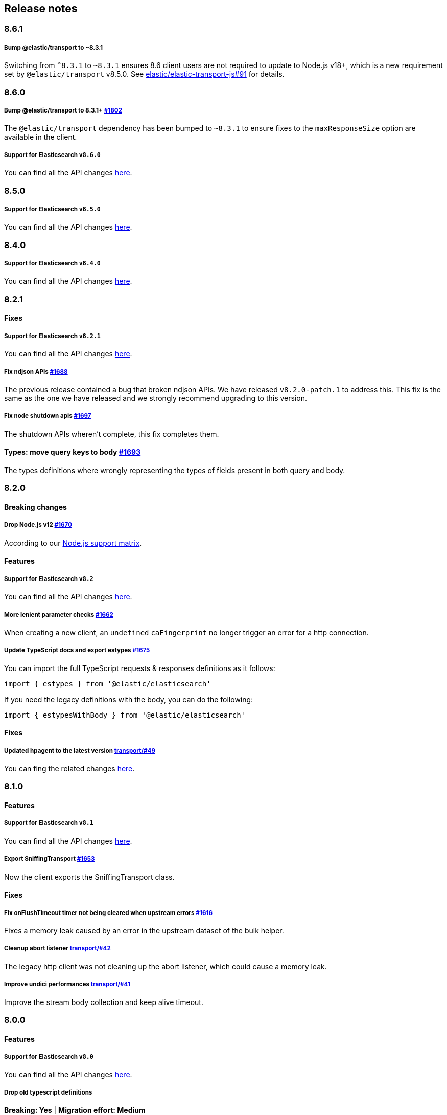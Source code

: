 [[changelog-client]]
== Release notes

[discrete]
=== 8.6.1

[discrete]
===== Bump @elastic/transport to ~8.3.1
Switching from `^8.3.1` to `~8.3.1` ensures 8.6 client users are not required to update to Node.js v18+, which is a new requirement set by `@elastic/transport` v8.5.0. See https://github.com/elastic/elastic-transport-js/issues/91[elastic/elastic-transport-js#91] for details.

[discrete]
=== 8.6.0

[discrete]
===== Bump @elastic/transport to 8.3.1+ https://github.com/elastic/elasticsearch-js/pull/1802[#1802]

The `@elastic/transport` dependency has been bumped to `~8.3.1` to ensure
fixes to the `maxResponseSize` option are available in the client.

[discrete]
===== Support for Elasticsearch `v8.6.0`

You can find all the API changes
https://www.elastic.co/guide/en/elasticsearch/reference/8.6/release-notes-8.6.0.html[here].

[discrete]
=== 8.5.0

[discrete]
===== Support for Elasticsearch `v8.5.0`

You can find all the API changes
https://www.elastic.co/guide/en/elasticsearch/reference/8.5/release-notes-8.5.0.html[here].

[discrete]
=== 8.4.0

[discrete]
===== Support for Elasticsearch `v8.4.0`

You can find all the API changes
https://www.elastic.co/guide/en/elasticsearch/reference/8.4/release-notes-8.4.0.html[here].

[discrete]
=== 8.2.1

[discrete]
==== Fixes

[discrete]
===== Support for Elasticsearch `v8.2.1`

You can find all the API changes
https://www.elastic.co/guide/en/elasticsearch/reference/8.2/release-notes-8.2.1.html[here].

[discrete]
===== Fix ndjson APIs https://github.com/elastic/elasticsearch-js/pull/1688[#1688]

The previous release contained a bug that broken ndjson APIs.
We have released `v8.2.0-patch.1` to address this.
This fix is the same as the one we have released and we strongly recommend upgrading to this version.

[discrete]
===== Fix node shutdown apis https://github.com/elastic/elasticsearch-js/pull/1697[#1697]

The shutdown APIs wheren't complete, this fix completes them.

[discrete]
==== Types: move query keys to body https://github.com/elastic/elasticsearch-js/pull/1693[#1693]

The types definitions where wrongly representing the types of fields present in both query and body.

[discrete]
=== 8.2.0

[discrete]
==== Breaking changes

[discrete]
===== Drop Node.js v12 https://github.com/elastic/elasticsearch-js/pull/1670[#1670]

According to our https://github.com/elastic/elasticsearch-js#nodejs-support[Node.js support matrix].

[discrete]
==== Features

[discrete]
===== Support for Elasticsearch `v8.2`

You can find all the API changes
https://www.elastic.co/guide/en/elasticsearch/reference/8.2/release-notes-8.2.0.html[here].

[discrete]
===== More lenient parameter checks https://github.com/elastic/elasticsearch-js/pull/1662[#1662]

When creating a new client, an `undefined` `caFingerprint` no longer trigger an error for a http connection.

[discrete]
===== Update TypeScript docs and export estypes https://github.com/elastic/elasticsearch-js/pull/1675[#1675]

You can import the full TypeScript requests & responses definitions as it follows:
[source,ts]
----
import { estypes } from '@elastic/elasticsearch'
----

If you need the legacy definitions with the body, you can do the following:

[source,ts]
----
import { estypesWithBody } from '@elastic/elasticsearch'
----

[discrete]
==== Fixes

[discrete]
===== Updated hpagent to the latest version https://github.com/elastic/elastic-transport-js/pull/49[transport/#49]

You can fing the related changes https://github.com/delvedor/hpagent/releases/tag/v1.0.0[here].

[discrete]
=== 8.1.0

[discrete]
==== Features

[discrete]
===== Support for Elasticsearch `v8.1`

You can find all the API changes
https://www.elastic.co/guide/en/elasticsearch/reference/8.1/release-notes-8.1.0.html[here].

[discrete]
===== Export SniffingTransport https://github.com/elastic/elasticsearch-js/pull/1653[#1653]

Now the client exports the SniffingTransport class.

[discrete]
==== Fixes

[discrete]
===== Fix onFlushTimeout timer not being cleared when upstream errors https://github.com/elastic/elasticsearch-js/pull/1616[#1616]

Fixes a memory leak caused by an error in the upstream dataset of the bulk helper.

[discrete]
===== Cleanup abort listener https://github.com/elastic/elastic-transport-js/pull/42[transport/#42]

The legacy http client was not cleaning up the abort listener, which could cause a memory leak.

[discrete]
===== Improve undici performances https://github.com/elastic/elastic-transport-js/pull/41[transport/#41]

Improve the stream body collection and keep alive timeout.

[discrete]
=== 8.0.0

[discrete]
==== Features

[discrete]
===== Support for Elasticsearch `v8.0`

You can find all the API changes
https://www.elastic.co/guide/en/elasticsearch/reference/8.0/release-notes-8.0.0.html[here].

[discrete]
===== Drop old typescript definitions

*Breaking: Yes* | *Migration effort: Medium*

The current TypeScript definitions will be removed from the client, and the new definitions, which contain request and response definitions as well will be shipped by default.

[discrete]
===== Drop callback-style API

*Breaking: Yes* | *Migration effort: Large*

Maintaining both API styles is not a problem per se, but it makes error handling more convoluted due to async stack traces.
Moving to a full-promise API will solve this issue.

[source,js]
----
// callback-style api
client.search({ params }, { options }, (err, result) => {
 console.log(err || result)
})

// promise-style api
client.search({ params }, { options })
  .then(console.log)
  .catch(console.log)
  
// async-style (sugar syntax on top of promises)
const response = await client.search({ params }, { options })
console.log(response)
----

If you are already using the promise-style API, this won't be a breaking change for you.

[discrete]
===== Remove the current abort API and use the new AbortController standard

*Breaking: Yes* | *Migration effort: Small*

The old abort API makes sense for callbacks but it's annoying to use with promises

[source,js]
----
// callback-style api
const request = client.search({ params }, { options }, (err, result) => {
 console.log(err) // RequestAbortedError
})

request.abort()

// promise-style api
const promise = client.search({ params }, { options })

promise
  .then(console.log)
  .catch(console.log) // RequestAbortedError

promise.abort()
----

Node v12 has added the standard https://nodejs.org/api/globals.html#globals_class_abortcontroller[`AbortController`] API which is designed to work well with both callbacks and promises.
[source,js]
----
const ac = new AbortController()
client.search({ params }, { signal: ac.signal })
  .then(console.log)
  .catch(console.log) // RequestAbortedError

ac.abort()
----

[discrete]
===== Remove the body key from the request

*Breaking: Yes* | *Migration effort: Small*

Thanks to the new types we are developing now we know exactly where a parameter should go.
The client API leaks HTTP-related notions in many places, and removing them would definitely improve the DX.

This could be a rather big breaking change, so a double solution could be used during the 8.x lifecycle. (accepting body keys without them being wrapped in the body as well as the current solution).

[source,js]
----
// from
const response = await client.search({
  index: 'test',
  body: {
    query: {
      match_all: {}
    }
  }
})

// to
const response = await client.search({
  index: 'test',
  query: {
    match_all: {}
  }
})
----

[discrete]
===== Migrate to new separate transport

*Breaking: Yes* | *Migration effort: Small to none*

The separated transport has been rewritten in TypeScript and has already dropped the callback style API.
Given that now is separated, most of the Elasticsearch specific concepts have been removed, and the client will likely need to extend parts of it for reintroducing them.
If you weren't extending the internals of the client, this won't be a breaking change for you.

[discrete]
===== The returned value of API calls is the body and not the HTTP related keys

*Breaking: Yes* | *Migration effort: Small*

The client API leaks HTTP-related notions in many places, and removing them would definitely improve the DX.
The client will expose a new request-specific option to still get the full response details.

[source,js]
----
// from
const response = await client.search({
  index: 'test',
  body: {
    query: {
      match_all: {}
    }
  }
})
console.log(response) // { body: SearchResponse, statusCode: number, headers: object, warnings: array }

// to
const response = await client.search({
  index: 'test',
  query: {
    match_all: {}
  }
})
console.log(response) // SearchResponse

// with a bit of TypeScript and JavaScript magic...
const response = await client.search({
  index: 'test',
  query: {
    match_all: {}
  }
}, {
  meta: true
})
console.log(response) // { body: SearchResponse, statusCode: number, headers: object, warnings: array }
----

[discrete]
===== Use a weighted connection pool

*Breaking: Yes* | *Migration effort: Small to none*

Move from the current cluster connection pool to a weight-based implementation.
This new implementation offers better performances and runs less code in the background, the old connection pool can still be used.
If you weren't extending the internals of the client, this won't be a breaking change for you.

[discrete]
===== Migrate to the "undici" http client

*Breaking: Yes* | *Migration effort: Small to none*

By default, the HTTP client will no longer be the default Node.js HTTP client, but https://github.com/nodejs/undici[undici] instead.
Undici is a brand new HTTP client written from scratch, it offers vastly improved performances and has better support for promises.
Furthermore, it offers comprehensive and predictable error handling. The old HTTP client can still be used.
If you weren't extending the internals of the client, this won't be a breaking change for you.

[discrete]
===== Drop support for old camelCased keys

*Breaking: Yes* | *Migration effort: Medium*

Currently, every path or query parameter could be expressed in both `snake_case` and `camelCase`. Internally the client will convert everything to `snake_case`. 
This was done in an effort to reduce the friction of migrating from the legacy to the new client, but now it no longer makes sense.
If you are already using `snake_case` keys, this won't be a breaking change for you.

[discrete]
===== Rename `ssl` option to `tls`

*Breaking: Yes* | *Migration effort: Small*

People usually refers to this as `tls`, furthermore, internally we use the tls API and Node.js refers to it as tls everywhere.
[source,js]
----
// before
const client = new Client({
  node: 'https://localhost:9200',
  ssl: {
    rejectUnauthorized: false
  }
})

// after
const client = new Client({
  node: 'https://localhost:9200',
  tls: {
    rejectUnauthorized: false
  }
})
----

[discrete]
===== Remove prototype poisoning protection

*Breaking: Yes* | *Migration effort: Small*

Prototype poisoning protection is very useful, but it can cause performances issues with big payloads.
In v8 it will be removed, and the documentation will show how to add it back with a custom serializer.

[discrete]
===== Remove client extensions API

*Breaking: Yes* | *Migration effort: Large*

Nowadays the client support the entire Elasticsearch API, and the `transport.request` method can be used if necessary. The client extensions API have no reason to exist.
[source,js]
----
client.extend('utility.index', ({ makeRequest }) => {
  return function _index (params, options) {
    // your code
  }
})

client.utility.index(...)
----

If you weren't using client extensions, this won't be a breaking change for you.

[discrete]
===== Move to TypeScript

*Breaking: No* | *Migration effort: None*

The new separated transport is already written in TypeScript, and it makes sense that the client v8 will be fully written in TypeScript as well.

[discrete]
===== Move from emitter-like interface to a diagnostic method

*Breaking: Yes* | *Migration effort: Small*

Currently, the client offers a subset of methods of the `EventEmitter` class, v8 will ship with a `diagnostic` property which will be a proper event emitter.
[source,js]
----
// from
client.on('request', console.log)

// to
client.diagnostic.on('request', console.log)
----

[discrete]
===== Remove username & password properties from Cloud configuration

*Breaking: Yes* | *Migration effort: Small*

The Cloud configuration does not support ApiKey and Bearer auth, while the `auth` options does.
There is no need to keep the legacy basic auth support in the cloud configuration.
[source,js]
----
// before
const client = new Client({
  cloud: {
    id: '<cloud-id>',
    username: 'elastic',
    password: 'changeme'
  }
})

// after
const client = new Client({
  cloud: {
    id: '<cloud-id>'
  },
  auth: {
    username: 'elastic',
    password: 'changeme'
  }
})
----

If you are already passing the basic auth options in the `auth` configuration, this won't be a breaking change for you.

[discrete]
===== Calling `client.close` will reject new requests

Once you call `client.close` every new request after that will be rejected with a `NoLivingConnectionsError`. In-flight requests will be executed normally unless an in-flight request requires a retry, in which case it will be rejected.

[discrete]
===== Parameters rename

- `ilm.delete_lifecycle`: `policy` parameter has been renamed to `name`
- `ilm.get_lifecycle`: `policy` parameter has been renamed to `name`
- `ilm.put_lifecycle`: `policy` parameter has been renamed to `name`
- `snapshot.cleanup_repository`: `repository` parameter has been renamed to `name`
- `snapshot.create_repository`: `repository` parameter has been renamed to `name`
- `snapshot.delete_repository`: `repository` parameter has been renamed to `name`
- `snapshot.get_repository`: `repository` parameter has been renamed to `name`
- `snapshot.verify_repository`: `repository` parameter has been renamed to `name`

[discrete]
===== Removal of snake_cased methods

The v7 client provided snake_cased methods, such as `client.delete_by_query`. This is no longer supported, now only camelCased method are present.
So `client.delete_by_query` can be accessed with `client.deleteByQuery`

